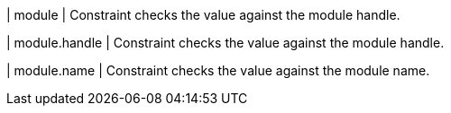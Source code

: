 | module
| Constraint checks the value against the module handle.

| module.handle
| Constraint checks the value against the module handle.

| module.name
| Constraint checks the value against the module name.

